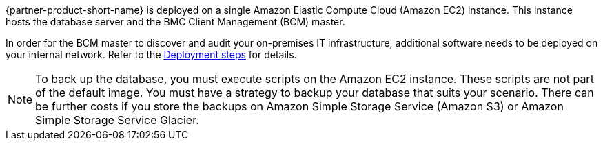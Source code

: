 // Replace the content in <>
// Briefly describe the software. Use consistent and clear branding. 
// Include the benefits of using the software on AWS, and provide details on usage scenarios.

{partner-product-short-name} is deployed on a single Amazon Elastic Compute Cloud (Amazon EC2) instance. This instance hosts the database server and the BMC Client Management (BCM) master.

In order for the BCM master to discover and audit your on-premises IT infrastructure, additional software needs to be deployed on your internal network. Refer to the link:#_deployment_steps[Deployment steps] for details.

NOTE: To back up the database, you must execute scripts on the Amazon EC2 instance. These scripts are not part of the default image.
You must have a strategy to backup your database that suits your scenario. There can be further costs if you store the backups on Amazon Simple Storage Service (Amazon S3) or Amazon Simple Storage Service Glacier.